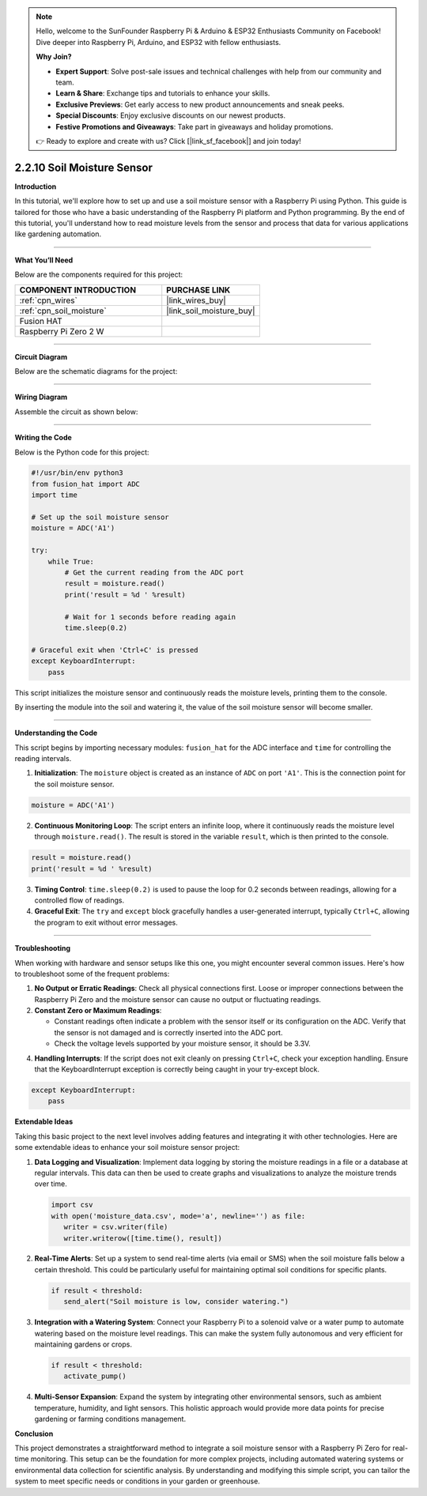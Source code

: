 .. note::

    Hello, welcome to the SunFounder Raspberry Pi & Arduino & ESP32 Enthusiasts Community on Facebook! Dive deeper into Raspberry Pi, Arduino, and ESP32 with fellow enthusiasts.

    **Why Join?**

    - **Expert Support**: Solve post-sale issues and technical challenges with help from our community and team.
    - **Learn & Share**: Exchange tips and tutorials to enhance your skills.
    - **Exclusive Previews**: Get early access to new product announcements and sneak peeks.
    - **Special Discounts**: Enjoy exclusive discounts on our newest products.
    - **Festive Promotions and Giveaways**: Take part in giveaways and holiday promotions.

    👉 Ready to explore and create with us? Click [|link_sf_facebook|] and join today!



2.2.10 Soil Moisture Sensor
=====================================


**Introduction**

In this tutorial, we'll explore how to set up and use a soil moisture sensor with a Raspberry Pi using Python. This guide is tailored for those who have a basic understanding of the Raspberry Pi platform and Python programming. By the end of this tutorial, you'll understand how to read moisture levels from the sensor and process that data for various applications like gardening automation.

-----------------------------------------------------

**What You’ll Need**

Below are the components required for this project:

.. list-table::
    :widths: 30 20
    :header-rows: 1

    *   - COMPONENT INTRODUCTION
        - PURCHASE LINK

    *   - :ref:`cpn_wires`
        - |link_wires_buy|
    *   - :ref:`cpn_soil_moisture`
        - |link_soil_moisture_buy|
    *   - Fusion HAT
        - 
    *   - Raspberry Pi Zero 2 W
        -

----------------------------------------------


**Circuit Diagram**

Below are the schematic diagrams for the project:

.. image:: img/fzz/2.2.10_sch.png
   :width: 800
   :align: center



----------------------------------------------


**Wiring Diagram**

Assemble the circuit as shown below:

.. image:: img/fzz/2.2.10_bb.png
   :width: 800
   :align: center


----------------------------------------------


**Writing the Code**

Below is the Python code for this project:


.. raw:: html

   <run></run>

.. code-block:: python

    #!/usr/bin/env python3
    from fusion_hat import ADC
    import time

    # Set up the soil moisture sensor
    moisture = ADC('A1')

    try:
        while True:
            # Get the current reading from the ADC port
            result = moisture.read()
            print('result = %d ' %result)

            # Wait for 1 seconds before reading again
            time.sleep(0.2)

    # Graceful exit when 'Ctrl+C' is pressed
    except KeyboardInterrupt: 
        pass

This script initializes the moisture sensor and continuously reads the moisture levels, printing them to the console.

By inserting the module into the soil and watering it, the value of the soil moisture sensor will become smaller.

----------------------------------------------


**Understanding the Code**

This script begins by importing necessary modules: ``fusion_hat`` for the ADC interface and ``time`` for controlling the reading intervals.

1. **Initialization**:
   The ``moisture`` object is created as an instance of ``ADC`` on port ``'A1'``. This is the connection point for the soil moisture sensor.

.. code-block:: python

    moisture = ADC('A1')

2. **Continuous Monitoring Loop**:
   The script enters an infinite loop, where it continuously reads the moisture level through ``moisture.read()``. The result is stored in the variable ``result``, which is then printed to the console.

.. code-block:: python

    result = moisture.read()
    print('result = %d ' %result)

3. **Timing Control**:
   ``time.sleep(0.2)`` is used to pause the loop for 0.2 seconds between readings, allowing for a controlled flow of readings.

4. **Graceful Exit**:
   The ``try`` and ``except`` block gracefully handles a user-generated interrupt, typically ``Ctrl+C``, allowing the program to exit without error messages.

----------------------------------------------

**Troubleshooting**

When working with hardware and sensor setups like this one, you might encounter several common issues. Here's how to troubleshoot some of the frequent problems:

1. **No Output or Erratic Readings**:
   Check all physical connections first. Loose or improper connections between the Raspberry Pi Zero and the moisture sensor can cause no output or fluctuating readings.

2. **Constant Zero or Maximum Readings**:

   - Constant readings often indicate a problem with the sensor itself or its configuration on the ADC. Verify that the sensor is not damaged and is correctly inserted into the ADC port.

   - Check the voltage levels supported by your moisture sensor, it should be 3.3V.

4. **Handling Interrupts**:
   If the script does not exit cleanly on pressing ``Ctrl+C``, check your exception handling. Ensure that the KeyboardInterrupt exception is correctly being caught in your try-except block.

.. code-block:: python

    except KeyboardInterrupt: 
        pass

**Extendable Ideas**

Taking this basic project to the next level involves adding features and integrating it with other technologies. Here are some extendable ideas to enhance your soil moisture sensor project:

1. **Data Logging and Visualization**:
   Implement data logging by storing the moisture readings in a file or a database at regular intervals. This data can then be used to create graphs and visualizations to analyze the moisture trends over time.

   .. code-block:: python

      import csv
      with open('moisture_data.csv', mode='a', newline='') as file:
         writer = csv.writer(file)
         writer.writerow([time.time(), result])

2. **Real-Time Alerts**:
   Set up a system to send real-time alerts (via email or SMS) when the soil moisture falls below a certain threshold. This could be particularly useful for maintaining optimal soil conditions for specific plants.

   .. code-block:: python

      if result < threshold:
         send_alert("Soil moisture is low, consider watering.")

3. **Integration with a Watering System**:
   Connect your Raspberry Pi to a solenoid valve or a water pump to automate watering based on the moisture level readings. This can make the system fully autonomous and very efficient for maintaining gardens or crops.

   .. code-block:: python

      if result < threshold:
         activate_pump()

4. **Multi-Sensor Expansion**:
   Expand the system by integrating other environmental sensors, such as ambient temperature, humidity, and light sensors. This holistic approach would provide more data points for precise gardening or farming conditions management.

**Conclusion**

This project demonstrates a straightforward method to integrate a soil moisture sensor with a Raspberry Pi Zero for real-time monitoring. This setup can be the foundation for more complex projects, including automated watering systems or environmental data collection for scientific analysis. By understanding and modifying this simple script, you can tailor the system to meet specific needs or conditions in your garden or greenhouse.